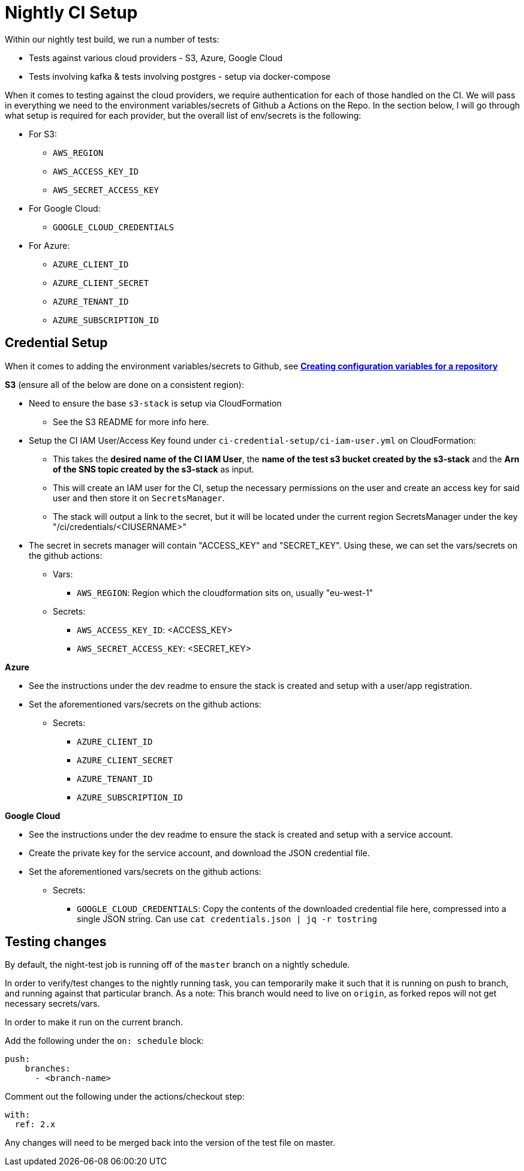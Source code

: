 = Nightly CI Setup

Within our nightly test build, we run a number of tests:

* Tests against various cloud providers - S3, Azure, Google Cloud
* Tests involving kafka & tests involving postgres - setup via docker-compose

When it comes to testing against the cloud providers, we require authentication for each of those handled on the CI. We will pass in everything we need to the environment variables/secrets of Github a
Actions on the Repo. In the section below, I will go through what setup is required for each provider, but the overall list of env/secrets is the following:

* For S3: 
** `AWS_REGION`
** `AWS_ACCESS_KEY_ID`
** `AWS_SECRET_ACCESS_KEY`
* For Google Cloud: 
** `GOOGLE_CLOUD_CREDENTIALS`
* For Azure:
** `AZURE_CLIENT_ID` 
** `AZURE_CLIENT_SECRET`
** `AZURE_TENANT_ID`  
** `AZURE_SUBSCRIPTION_ID`    

== Credential Setup

When it comes to adding the environment variables/secrets to Github, see https://docs.github.com/en/actions/learn-github-actions/variables#creating-configuration-variables-for-a-repository[**Creating configuration variables for a repository**]

.*S3* (ensure all of the below are done on a consistent region):
* Need to ensure the base `s3-stack` is setup via CloudFormation
** See the S3 README for more info here.
* Setup the CI IAM User/Access Key found under `ci-credential-setup/ci-iam-user.yml` on CloudFormation:
** This takes the **desired name of the CI IAM User**, the **name of the test s3 bucket created by the s3-stack** and the **Arn of the SNS topic created by the s3-stack** as input.
** This will create an IAM user for the CI, setup the necessary permissions on the user and create an access key for said user and then store it on `SecretsManager`.
** The stack will output a link to the secret, but it will be located under the current region SecretsManager under the key "/ci/credentials/<CIUSERNAME>" 
* The secret in secrets manager will contain "ACCESS_KEY" and "SECRET_KEY". Using these, we can set the vars/secrets on the github actions:
** Vars:
*** `AWS_REGION`: Region which the cloudformation sits on, usually "eu-west-1"
** Secrets:
*** `AWS_ACCESS_KEY_ID`: <ACCESS_KEY>
*** `AWS_SECRET_ACCESS_KEY`: <SECRET_KEY>

.*Azure*
* See the instructions under the dev readme to ensure the stack is created and setup with a user/app registration.
* Set the aforementioned vars/secrets on the github actions:
** Secrets: 
*** `AZURE_CLIENT_ID`
*** `AZURE_CLIENT_SECRET` 
*** `AZURE_TENANT_ID` 
*** `AZURE_SUBSCRIPTION_ID`

.*Google Cloud*
* See the instructions under the dev readme to ensure the stack is created and setup with a service account.
* Create the private key for the service account, and download the JSON credential file.
* Set the aforementioned vars/secrets on the github actions:
** Secrets: 
*** `GOOGLE_CLOUD_CREDENTIALS`: Copy the contents of the downloaded credential file here, compressed into a single JSON string. Can use `cat credentials.json | jq -r tostring`

== Testing changes

By default, the night-test job is running off of the `master` branch on a nightly schedule. 

In order to verify/test changes to the nightly running task, you can temporarily make it such that it is running on push to branch, and running against that particular branch. As a note: This branch would need to live on `origin`, as forked repos will not get necessary secrets/vars.

In order to make it run on the current branch.

Add the following under the `on: schedule` block:
```
push:
    branches:
      - <branch-name>
``` 

Comment out the following under the actions/checkout step:
```
with:
  ref: 2.x
```

Any changes will need to be merged back into the version of the test file on master.